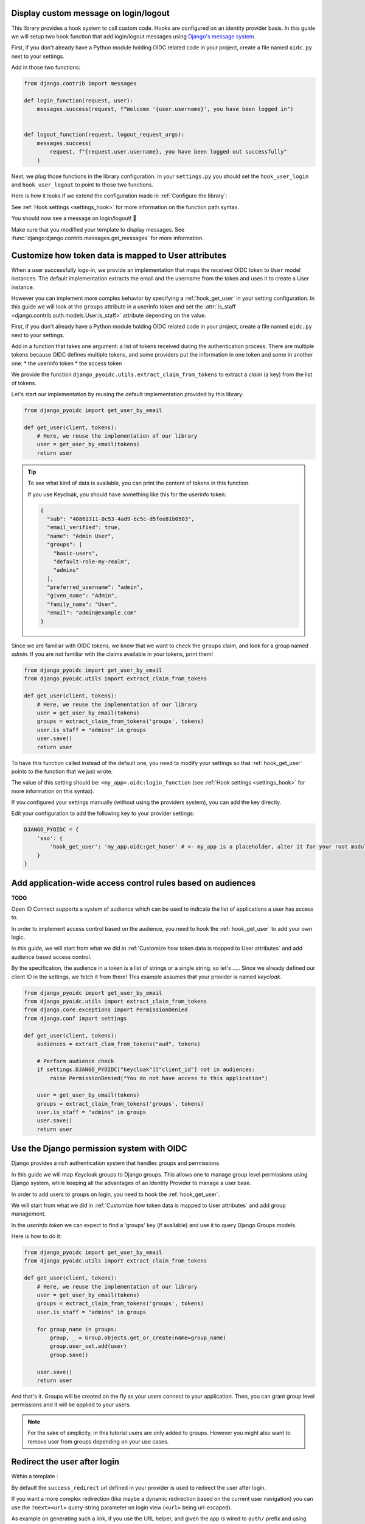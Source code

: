 Display custom message on login/logout
======================================

This library provides a hook system to call custom code. Hooks are configured on an identity provider basis.
In this guide we will setup two hook function that add login/logout messages using `Django's message system
<https://docs.djangoproject.com/en/stable/ref/contrib/messages/>`_.

First, if you don't already have a Python module holding OIDC related code in your project, create a file
named ``oidc.py`` next to your settings.

Add in those two functions:

.. code-block:: python

    from django.contrib import messages

    def login_function(request, user):
        messages.success(request, f"Welcome '{user.username}', you have been logged in")


    def logout_function(request, logout_request_args):
        messages.success(
            request, f"{request.user.username}, you have been logged out successfully"
        )


Next, we plug those functions in the library configuration. In your ``settings.py`` you should set the
``hook_user_login`` and ``hook_user_logout`` to point to those two functions.

Here is how it looks if we extend the configuration made in :ref:`Configure the library`:

.. code-block:: python
    :caption: settings.py

    DJANGO_PYOIDC = {
        # This is the name that your identity provider will have within the library
        "sso": {
            # change the following line to use your provider
            "provider_class": "django_pyoidc.providers.keycloak_18.Keycloak18Provider",

            # your secret should not be stored in settings.py, load them from an env variable
            "client_secret": os.getenv("SSO_CLIENT_SECRET"),
            "client_id": os.getenv("SSO_CLIENT_ID"),

            # Your autodiscovery url should go here
            "provider_discovery_uri": "https://keycloak.example.com/auth/realms/fixme",

            # This setting allow the library to cache the provider configuration auto-detected using
            # the `provider_discovery_uri` setting
            "oidc_cache_provider_metadata": True,

            # New configuration
            'hook_user_login': 'my_project.oidc.login_function',
            'hook_user_logout': 'my_project.oidc.logout_function'
        },


See :ref:`Hook settings <settings_hook>` for more information on the function path syntax.

You should now see a message on login/logout! 🎉

Make sure that you modified your template to display messages. See
:func:`django:django.contrib.messages.get_messages` for more information.


Customize how token data is mapped to User attributes
=====================================================

When a user successfully logs-in, we provide an implementation that maps the received OIDC token to
``User`` model instances. The default implementation extracts the email and the username from the token
and uses it to create a User instance.

However you can implement more complex behavior by specifying a :ref:`hook_get_user` in your setting
configuration. In this guide we will look at the ``groups`` attribute in a userinfo token and set the
:attr:`is_staff <django.contrib.auth.models.User.is_staff>` attribute depending on the value.

First, if you don't already have a Python module holding OIDC related code in your project, create a file
named ``oidc.py`` next to your settings.

Add in a function that takes one argument: a list of tokens received during the authentication process. There are multiple tokens because OIDC defines multiple tokens, and some providers put the information in one token and some in another one:
* the userinfo token
* the access token

We provide the function ``django_pyoidc.utils.extract_claim_from_tokens`` to extract a *claim* (a key) from the list of tokens.

Let's start our implementation by reusing the default implementation provided by this library:

.. code-block:: python

    from django_pyoidc import get_user_by_email

    def get_user(client, tokens):
        # Here, we reuse the implementation of our library
        user = get_user_by_email(tokens)
        return user

.. tip::

    To see what kind of data is available, you can print the content of tokens in this function.

    If you use Keycloak, you should have something like this for the userinfo token:

    .. code-block:: json

        {
          "sub": "40861311-0c53-4ad9-bc5c-d5fee81b0503",
          "email_verified": true,
          "name": "Admin User",
          "groups": [
            "basic-users",
            "default-role-my-realm",
            "admins"
          ],
          "preferred_username": "admin",
          "given_name": "Admin",
          "family_name": "User",
          "email": "admin@example.com"
        }

Since we are familiar with OIDC tokens, we know that we want to check the ``groups`` claim, and look for a
group named *admin*. If you are not familiar with the claims available in your tokens, print them!

.. code-block:: python

    from django_pyoidc import get_user_by_email
    from django_pyoidc.utils import extract_claim_from_tokens

    def get_user(client, tokens):
        # Here, we reuse the implementation of our library
        user = get_user_by_email(tokens)
        groups = extract_claim_from_tokens('groups', tokens)
        user.is_staff = "admins" in groups
        user.save()
        return user


To have this function called instead of the default one, you need to modify your settings so that :ref:`hook_get_user` points to the function that we just wrote.

The value of this setting should be: ``<my_app>.oidc:login_function`` (see :ref:`Hook settings <settings_hook>` for more information on this syntax).

If you configured your settings manually (without using the providers system), you can add the key directly.

Edit your configuration to add the following key to your provider settings:

.. code-block:: python

    DJANGO_PYOIDC = {
        'sso': {
            'hook_get_user': 'my_app.oidc:get_huser' # <- my_app is a placeholder, alter it for your root module
        }
    }


Add application-wide access control rules based on audiences
============================================================

**TODO**

Open ID Connect supports a system of audience which can be used to indicate the list of applications a user has access to.

In order to implement access control based on the audience, you need to hook the :ref:`hook_get_user` to add your own logic.

In this guide, we will start from what we did in :ref:`Customize how token data is mapped to User attributes` and add audience based access control.

By the specification, the audience in a token is a list of strings or a single string,
so let's .....
Since we already defined our client ID in the settings, we fetch it from there! This example assumes that your provider is named `keycloak`.


.. code-block:: python


    from django_pyoidc import get_user_by_email
    from django_pyoidc.utils import extract_claim_from_tokens
    from django.core.exceptions import PermissionDenied
    from django.conf import settings

    def get_user(client, tokens):
        audiences = extract_clam_from_tokens("aud", tokens)

        # Perform audience check
        if settings.DJANGO_PYOIDC["keycloak"]["client_id"] not in audiences:
            raise PermissionDenied("You do not have access to this application")

        user = get_user_by_email(tokens)
        groups = extract_claim_from_tokens('groups', tokens)
        user.is_staff = "admins" in groups
        user.save()
        return user


Use the Django permission system with OIDC
==========================================

Django provides a rich authentication system that handles groups and permissions.

In this guide we will map Keycloak groups to Django groups. This allows one to manage group level permissions using Django system,
while keeping all the advantages of an Identity Provider to manage a user base.

In order to add users to groups on login, you need to hook the :ref:`hook_get_user`.

We will start from what we did in :ref:`Customize how token data is mapped to User attributes` and add group management.

In the *userinfo token* we can expect to find a 'groups' key (if available) and use it to query Django Groups models.

Here is how to do it:

.. code-block:: python


    from django_pyoidc import get_user_by_email
    from django_pyoidc.utils import extract_claim_from_tokens

    def get_user(client, tokens):
        # Here, we reuse the implementation of our library
        user = get_user_by_email(tokens)
        groups = extract_claim_from_tokens('groups', tokens)
        user.is_staff = "admins" in groups

        for group_name in groups:
            group, _ = Group.objects.get_or_create(name=group_name)
            group.user_set.add(user)
            group.save()

        user.save()
        return user

And that's it. Groups will be created on the fly as your users connect to your application.
Then, you can grant group level permissions and it will be applied to your users.

.. note::
    For the sake of simplicity, in this tutorial users are only added to groups. However you might also want to remove user
    from groups depending on your use cases.

Redirect the user after login
=============================


Within a template :

By default the ``success_redirect`` url defined in your provider is used to redirect the user after login.

If you want a more complex redirection (like maybe a dynamic redirection based on the current user navigation) you can use the ``?next=<url>`` query-string parameter
on login view (``<url>`` being url-escaped).

As example on generating such a link, if you use the URL helper, and given the app is wired to ``auth/`` prefix and using the `sso` provider key,
here is how you can build an URL that will redirect user to ``/profile`` after login:

.. code-block:: html

    <a href="{% url 'auth:sso-login' %}{% querystring next='/profile' %}">
        Connection
    </a>

Another example, to redirect to current page after login:

.. code-block:: html

    <a href="{% url 'auth:sso-login' %}{% querystring next=request.get_full_path %}">
        Connection
    </a>

You may need to tweak the settings according to your use-case. You should take a look at  :ref:`login_redirection_requires_https` and :ref:`login_uris_redirect_allowed_hosts`.

Using HTTP redirects



Use multiple identity providers
===============================

This library natively supports multiple identity providers.

You already have to specify a provider name when you configure your settings (either automatically by using a provider, or :ref:`manually <provider-class-setting>`).

In a multi-provider setup, the settings look like this:

.. code-block:: python

    DJANGO_PYOIDC = {
        'oidc_provider_name_1': {
            'client_id': '' # <- provider 1 settings here
        }
        'oidc_provider_name_2': {
            'client_id': '' # <- provider 2 settings here
        }
     }

Then you have to include all your provider url configuration in your ``urlpatterns``. Since view names includes the identity provider name,
they should not collide.

Here is an example of such a configuration:

.. code-block:: python
    :caption: urls.py

    from .oidc import oidc_provider_1, oidc_provider_2

    urlpatterns = [
        path("auth", include((oidc_helper.get_urlpatterns(), "oidc_provider_name_1"), namespace="auth"),),
        path("auth", include((oidc_helper.get_urlpatterns(), "oidc_provider_name_2"), namespace="auth"),),
    ]

You can then use those view names to redirect a user to one or the other provider.

This will create 4 views for each provider in your URL configuration. They all have a name that derives from the ``op_name`` that you used to create your provider:

* ``<op_name>-login``
* ``<op_name>-logout``
* ``<op_name>-callback``
* ``<op_name>-backchannel-logout``

Since settings are local to a provider, you can also provide different :ref:`hook_get_user` for each to implement custom
behaviors based on which identity provider a user is coming from.
